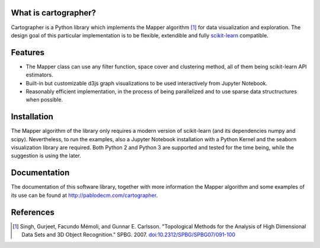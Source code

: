 
|Travis|_ |Coveralls|_ |Landscape|_ |Gitter|_ 

What is cartographer?
=====================

.. |Travis| image:: https://travis-ci.org/pablodecm/cartographer.svg?branch=master
.. _Travis: https://travis-ci.org/pablodecm/cartographer

.. |Coveralls| image:: https://coveralls.io/repos/github/pablodecm/cartographer/badge.svg?branch=master 
.. _Coveralls: https://coveralls.io/github/pablodecm/cartographer?branch=master 

.. |Landscape| image:: https://landscape.io/github/pablodecm/cartographer/master/landscape.svg?style=flat
.. _Landscape: https://landscape.io/github/pablodecm/cartographer/master

.. |Gitter| image:: https://badges.gitter.im/cartographer_.svg
.. _Gitter: https://gitter.im/cartographer_/Lobby?utm_source=share-link&utm_medium=link&utm_campaign=share-link

Cartographer is a Python library which implements the Mapper 
algorithm [#mapper_first]_ for data visualization and exploration.
The design goal of this particular implementation is to be flexible,
extendible and fully scikit-learn_ compatible. 

Features
========

- The Mapper class can use any filter function, space cover and
  clustering method, all of them being scikit-learn API estimators. 
- Built-in but customizable d3js graph visualizations to be used interactively
  from Jupyter Notebook.
- Reasonably efficient implementation, in the process of being 
  parallelized and to use sparse data structructures when possible.

Installation
============

The Mapper algorithm of the library only requires a modern version
of scikit-learn (and its dependencies numpy and scipy). Nevertheless,
to run the examples, also a Jupyter Notebook installation with a Python
Kernel and the seaborn visualization library are required.
Both Python 2 and Python 3 are supported and tested for the time being, while
the suggestion is using the later.



Documentation
=============

The documentation of this software library, together with more information
the Mapper algorithm and some examples of its use can be found
at http://pablodecm.com/cartographer.

References
==========

.. [#mapper_first] Singh, Gurjeet, Facundo Mémoli, and Gunnar E. Carlsson.
 "Topological Methods for the Analysis of High Dimensional Data Sets and
 3D Object Recognition." SPBG. 2007.
 `doi:10.2312/SPBG/SPBG07/091-100 
 <http://dx.doi.org/10.2312/SPBG/SPBG07/091-100>`_

.. _scikit-learn: http://scikit-learn.org/stable/


